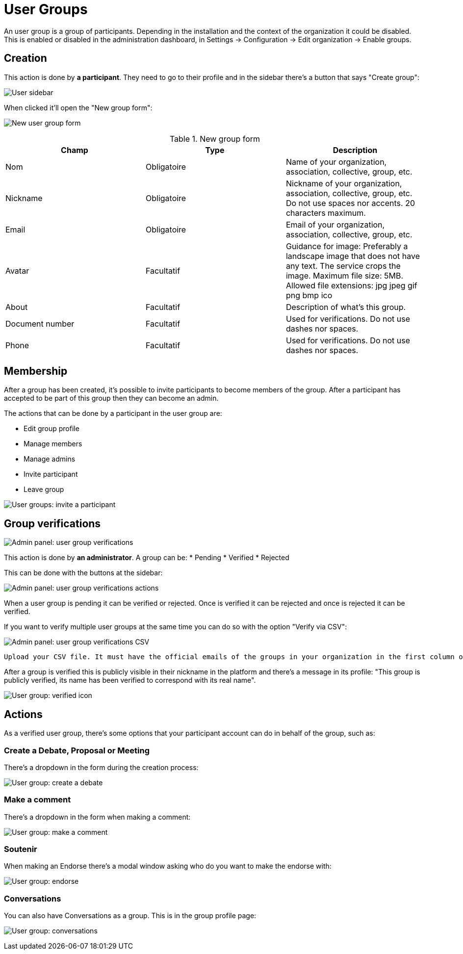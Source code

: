 = User Groups

An user group is a group of participants. Depending in the installation and the context of the organization it could be disabled. This is enabled or disabled in the administration dashboard, in Settings -> Configuration -> Edit organization -> Enable groups.

== Creation

This action is done by **a participant**. They need to go to their profile and in the sidebar there's a button that says "Create group":

image:user_sidebar.png[User sidebar]

When clicked it'll open the "New group form":

image:user_group_new_form.png[New user group form]


.New group form
|===
|Champ |Type |Description

|Nom
|Obligatoire
|Name of your organization, association, collective, group, etc.

|Nickname
|Obligatoire
|Nickname of your organization, association, collective, group, etc. Do not use spaces nor accents. 20 characters maximum.

|Email
|Obligatoire
|Email of your organization, association, collective, group, etc.

|Avatar
|Facultatif
|Guidance for image: Preferably a landscape image that does not have any text. The service crops the image. Maximum file size: 5MB. Allowed file extensions: jpg jpeg gif png bmp ico

|About
|Facultatif
|Description of what's this group.

|Document number
|Facultatif
|Used for verifications. Do not use dashes nor spaces.

|Phone
|Facultatif
|Used for verifications. Do not use dashes nor spaces.
|===

== Membership

After a group has been created, it's possible to invite participants to become members of the group. After a participant has accepted to be part of this group then they can become an admin.

The actions that can be done by a participant in the user group are:

* Edit group profile
* Manage members
* Manage admins
* Invite participant
* Leave group

image:user_group_invite_participant.png[User groups: invite a participant]

== Group verifications

image:admin_user_group_verification.png[Admin panel: user group verifications]

This action is done by **an administrator**. A group can be:
* Pending
* Verified
* Rejected

This can be done with the buttons at the sidebar:

image:admin_user_group_verification_actions.png[Admin panel: user group verifications actions]

When a user group is pending it can be verified or rejected. Once is verified it can be rejected and once is rejected it can be verified.

If you want to verify multiple user groups at the same time you can do so with the option "Verify via CSV":

image:admin_user_group_verification_csv.png[Admin panel: user group verifications CSV]

....
Upload your CSV file. It must have the official emails of the groups in your organization in the first column of the file, without headers. Only groups that have confirmed their email and that have an email appearing in the CSV file will be validated.
....

After a group is verified this is publicly visible in their nickname in the platform and there's a message in its profile: "This group is publicly verified, its name has been verified to correspond with its real name".

image:user_group_verified.png[User group: verified icon]

== Actions

As a verified user group, there's some options that your participant account can do in behalf of the group, such as:

=== Create a Debate, Proposal or Meeting

There's a dropdown in the form during the creation process:

image:user_group_create_debate.png[User group: create a debate]

=== Make a comment

There's a dropdown in the form when making a comment:

image:user_group_make_comment.png[User group: make a comment]

=== Soutenir

When making an Endorse there's a modal window asking who do you want to make the endorse with:

image:user_group_endorse.png[User group: endorse]

=== Conversations

You can also have Conversations as a group. This is in the group profile page:

image:user_group_conversation.png[User group: conversations]